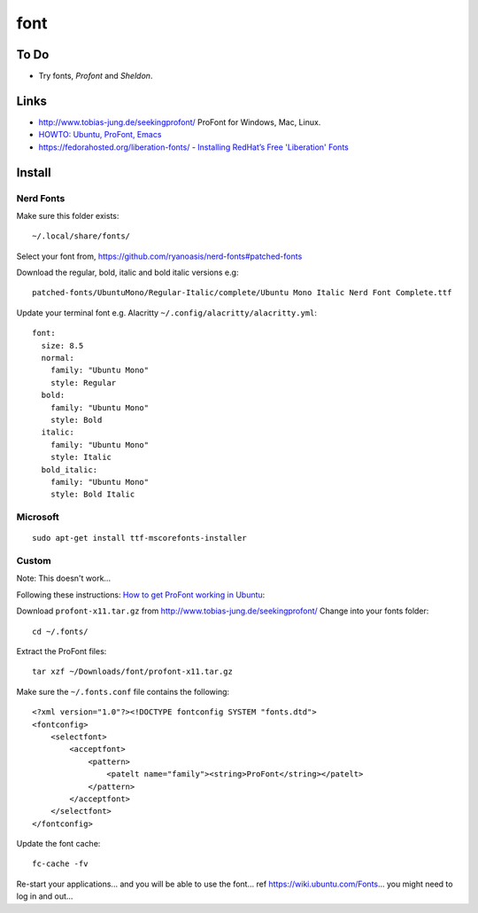 font
****

To Do
=====

- Try fonts, *Profont* and *Sheldon*.

Links
=====

- http://www.tobias-jung.de/seekingprofont/
  ProFont for Windows, Mac, Linux.
- `HOWTO: Ubuntu, ProFont, Emacs`_
- https://fedorahosted.org/liberation-fonts/
  - `Installing RedHat’s Free 'Liberation' Fonts`_

Install
=======

Nerd Fonts
----------

Make sure this folder exists::

  ~/.local/share/fonts/

Select your font from, https://github.com/ryanoasis/nerd-fonts#patched-fonts

Download the regular, bold, italic and bold italic versions e.g::

  patched-fonts/UbuntuMono/Regular-Italic/complete/Ubuntu Mono Italic Nerd Font Complete.ttf

Update your terminal font e.g. Alacritty ``~/.config/alacritty/alacritty.yml``::

  font:
    size: 8.5
    normal:
      family: "Ubuntu Mono"
      style: Regular
    bold:
      family: "Ubuntu Mono"
      style: Bold
    italic:
      family: "Ubuntu Mono"
      style: Italic
    bold_italic:
      family: "Ubuntu Mono"
      style: Bold Italic

Microsoft
---------

::

  sudo apt-get install ttf-mscorefonts-installer

Custom
------

Note: This doesn't work...

Following these instructions:
`How to get ProFont working in Ubuntu`_:

Download ``profont-x11.tar.gz`` from
http://www.tobias-jung.de/seekingprofont/
Change into your fonts folder::

  cd ~/.fonts/

Extract the ProFont files::

  tar xzf ~/Downloads/font/profont-x11.tar.gz

Make sure the ``~/.fonts.conf`` file contains the following::

  <?xml version="1.0"?><!DOCTYPE fontconfig SYSTEM "fonts.dtd">
  <fontconfig>
      <selectfont>
          <acceptfont>
              <pattern>
                  <patelt name="family"><string>ProFont</string></patelt>
              </pattern>
          </acceptfont>
      </selectfont>
  </fontconfig>

Update the font cache::

    fc-cache -fv

Re-start your applications... and you will be able to use the font...
ref https://wiki.ubuntu.com/Fonts... you might need to log in and out...


.. _`HOWTO: Ubuntu, ProFont, Emacs`: http://www.fluidscape.co.nz/?q=node/92
.. _`Installing RedHat’s Free 'Liberation' Fonts`: http://ubuntu-tutorials.com/2007/10/30/installing-redhats-free-liberation-fonts/
.. _`How to get ProFont working in Ubuntu`: http://chrisacheson.net/blog/2009/03/21/how-to-get-profont-working-in-ubuntu
